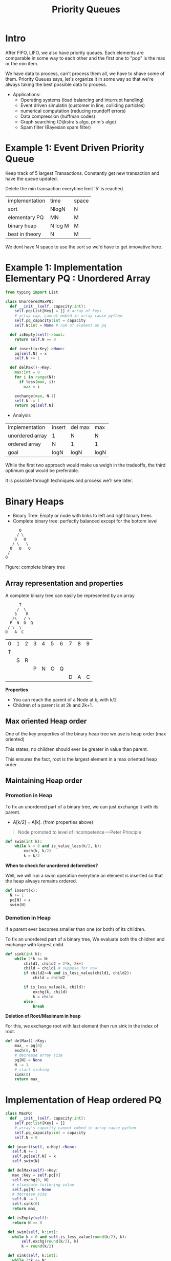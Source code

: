 #+TITLE: Priority Queues
* Intro
After FIFO, LIFO, we also have priority queues.
Each elements are comparable in some way to each other and the first one to "pop" is the max or the min item.

We have data to process, can't process them all, we have to shave some of them. Priority Queues says, let's organize it in some way so that we're always taking the best possible data to process.

+ Applications:
  - Operating systems (load balancing and inturrupt handling)
  - Event driven simulatin (customer in line, colliding particles)
  - numerical computation (reducing roundoff errors)
  - Data compression (huffman codes)
  - Graph searching (Dijkstra's algo, prim's algo)
  - Spam filter (Bayesian spam filter)

* Example 1: Event Driven Priority Queue
Keep track of 5 largest Transactions. Constantly get new transaction and have the queue updated.

Delete the min transaction everytime limit '5' is reached.

| implementation | time    | space |
| sort           | NlogN   | N     |
| elementary PQ  | MN      | M     |
| binary heap    | N log M | M     |
| best in theory | N       | M     |

We dont have N space to use the sort so we'd have to get innovative here.

* Example 1: Implementation Elementary PQ : Unordered Array

#+begin_src python :results output :exports both
  from typing import List

  class UnorderedMaxPQ:
    def __init__(self, capacity:int):
      self.pq:List[Key] = [] # array of keys
      # array cap, cannot embed in array cause python
      self.pq_capacity:int = capacity
      self.N:int = None # num of element on pq

    def isEmpty(self)->bool:
      return self.N == 0

    def insert(x:Key)->None:
      pq[self.N] = x
      self.N += 1

    def delMax()->Key:
      max:int = 0
      for i in range(N):
        if less(max, i):
          max = i

      exchange(max, N-1)
      self.N -= 1
      return pq[self.N]

#+end_src

+ Analysis

| implementation  | insert | del max | max  |
| unordered array | 1      | N       | N    |
| ordered array   | N      | 1       | 1    |
| goal            | logN   | logN    | logN |

While the first two approach would make us weigh in the tradeoffs, the third optimum goal would be preferable.

It is possible through techniques and process we'll see later.

* Binary Heaps
- Binary Tree: Empty or node with links to left and right binary trees
- Complete binary tree: perfectly balanced except for the bottom level

#+begin_src artist
        O
       / \
      O   O
     / \   \
    O   O   O
   /
  O
#+end_src
Figure: complete binary tree

** Array representation and properties
A complete binary tree can easily be represented by an array

  #+begin_src text
        T
       /  \
      S    R
     /\   / \
    P  N  O  Q
   / \  \
  D   A  C
#+end_src

| 0 | 1 | 2 | 3 | 4 | 5 | 6 | 7 | 8 | 9 |
| T |   |   |   |   |   |   |   |   |   |
|   | S | R |   |   |   |   |   |   |   |
|   |   |   | P | N | O | Q |   |   |   |
|   |   |   |   |   |   |   | D | A | C |

*Properties*
- You can reach the parent of a Node at k, with k/2
- Children of a parent is at 2k and 2k+1.

** Max oriented Heap order
One of the key properties of the binary heap tree  we use  is heap order (max oriented)

This states, no children should ever be greater in value than parent.

This ensures the fact, root is the largest element in a max oriented heap order

** Maintaining Heap order
*** Promotion in Heap

To fix an unordered part of a binary tree, we can just exchange it with its parent.
- A[k/2] = A[k]. (from properties above)

#+begin_quote
     Node promoted to level of incompetence ---Peter Principle
#+end_quote

  #+begin_src python :exports both :results output
    def swim(int k):
        while k > 0 and is_value_less(k/2, k):
            exch(k, k/2)
            k = k/2
  #+end_src

*When to check for unordered deformities?*

Well, we will run a swim operation everytime an element is inserted so that the heap always remains ordered.

#+begin_src python :exports both :results output
  def insert(x):
    N += 1
    pq[N] = x
    swim(N)
#+end_src

*** Demotion in Heap

If a parent ever becomes smaller than one (or both) of its children.

To fix an unordered part of a binary tree, We evaluate both the children and exchange with largest child.

  #+begin_src python :exports both :results output
    def sink(int k):
        while 2*k <= N:
            child1, child2 = 2*k, 2k+1
            child = child1 # suppose for now
            if child2<=N and is_less_value(child1, child2):
                child = child2

            if is_less_value(k, child):
                exchg(k, child)
                k = child
            else:
                break
  #+end_src

*Deletion of Root/Maximum in heap*

For this, we exchange root with last element then run sink in the index of root.

#+begin_src python :exports both :results output
  def delMax()->Key:
      max_ = pq[0]
      exch(0, N)
      # decrease array size
      pq[N] = None
      N -= 1
      # start sinking
      sink(0)
      return max_
#+end_src

* Implementation of Heap ordered PQ

#+begin_src python :exports both :results output
  class MaxPQ:
    def __init__(self, capacity:int):
      self.pq:list[Key] = []
      # array's capacity cannot embed in array cause python
      self.pq_capacity:int = capacity
      self.N = 0

   def insert(self, x:Key)->None:
     self.N += 1
     self.pq[self.N] = x
     self.swim(N)

   def delMax(self)->Key:
     max_:Key = self.pq[0]
     self.exchg(0, N)
     # eliminate loitering value
     self.pq[N] = None
     # decrease size
     self.N -= 1
     self.sink(0)
     return max_

   def isEmpty(self):
     return N == 0

   def swim(self, k:int):
     while k > 0 and self.is_less_value(round(k/2), k):
         self.exchg(round(k/2), k)
         k = round(k/2)

   def sink(self, k:int):
     while 2*k <= N:
       child1:int, child2:int = 2*k, 2*k+1
       # consider child1 to be large by default
       child = child1
       # prove child2 exists and is larger than child1
       if child2 <= N and self.is_less_value(child1, child2):
         child = child2
       # compare the parent with victorious child
       if self.is_less_than(k, child):
         self.exchg(k, child)
         k = child
       # loop can be infinite if k is not incremented
       else:
         break

   def is_less_value(self, i:int, j:int):
     return self.pq[i] < self.pq[j]

   def exchg(self, i:int, j:int):
     self.pq[i], self.pq[j] = self.pq[j], self.pq[i]
#+end_src

* Order of growth table

| implementation  | insert  | del max  | max |
| unordered array | 1       | N        |   N |
| ordered array   | N       | 1        |   1 |
| Binary heap     | log N   | log N    |   1 |
| d-ary heap      | log_d N | dlog_d N |   1 |
| Fibonacci       | 1       | log N^1  |   1 |
| Impossible      | 1       | 1        |   1 |

* Considerations
** Immutability of keys
- Assumption: Client doesnot change keys while those keys are in PQ
- Best practice: Only use immutable keys

** Overflow and underflow
- Underflow: throw exception if deleting from empty PQ.
- Overflow: throw exception when inserting to full PQ if capacity given otherwise resize the array.

** Min oriented PQ
- Just replace ~less/is_less_value~ with greater function and implement it

** Other operation
- Remove an arbitary item.
- Change the priority of an item.

 [Above two can be done with swim and sink, later in the excercise]
